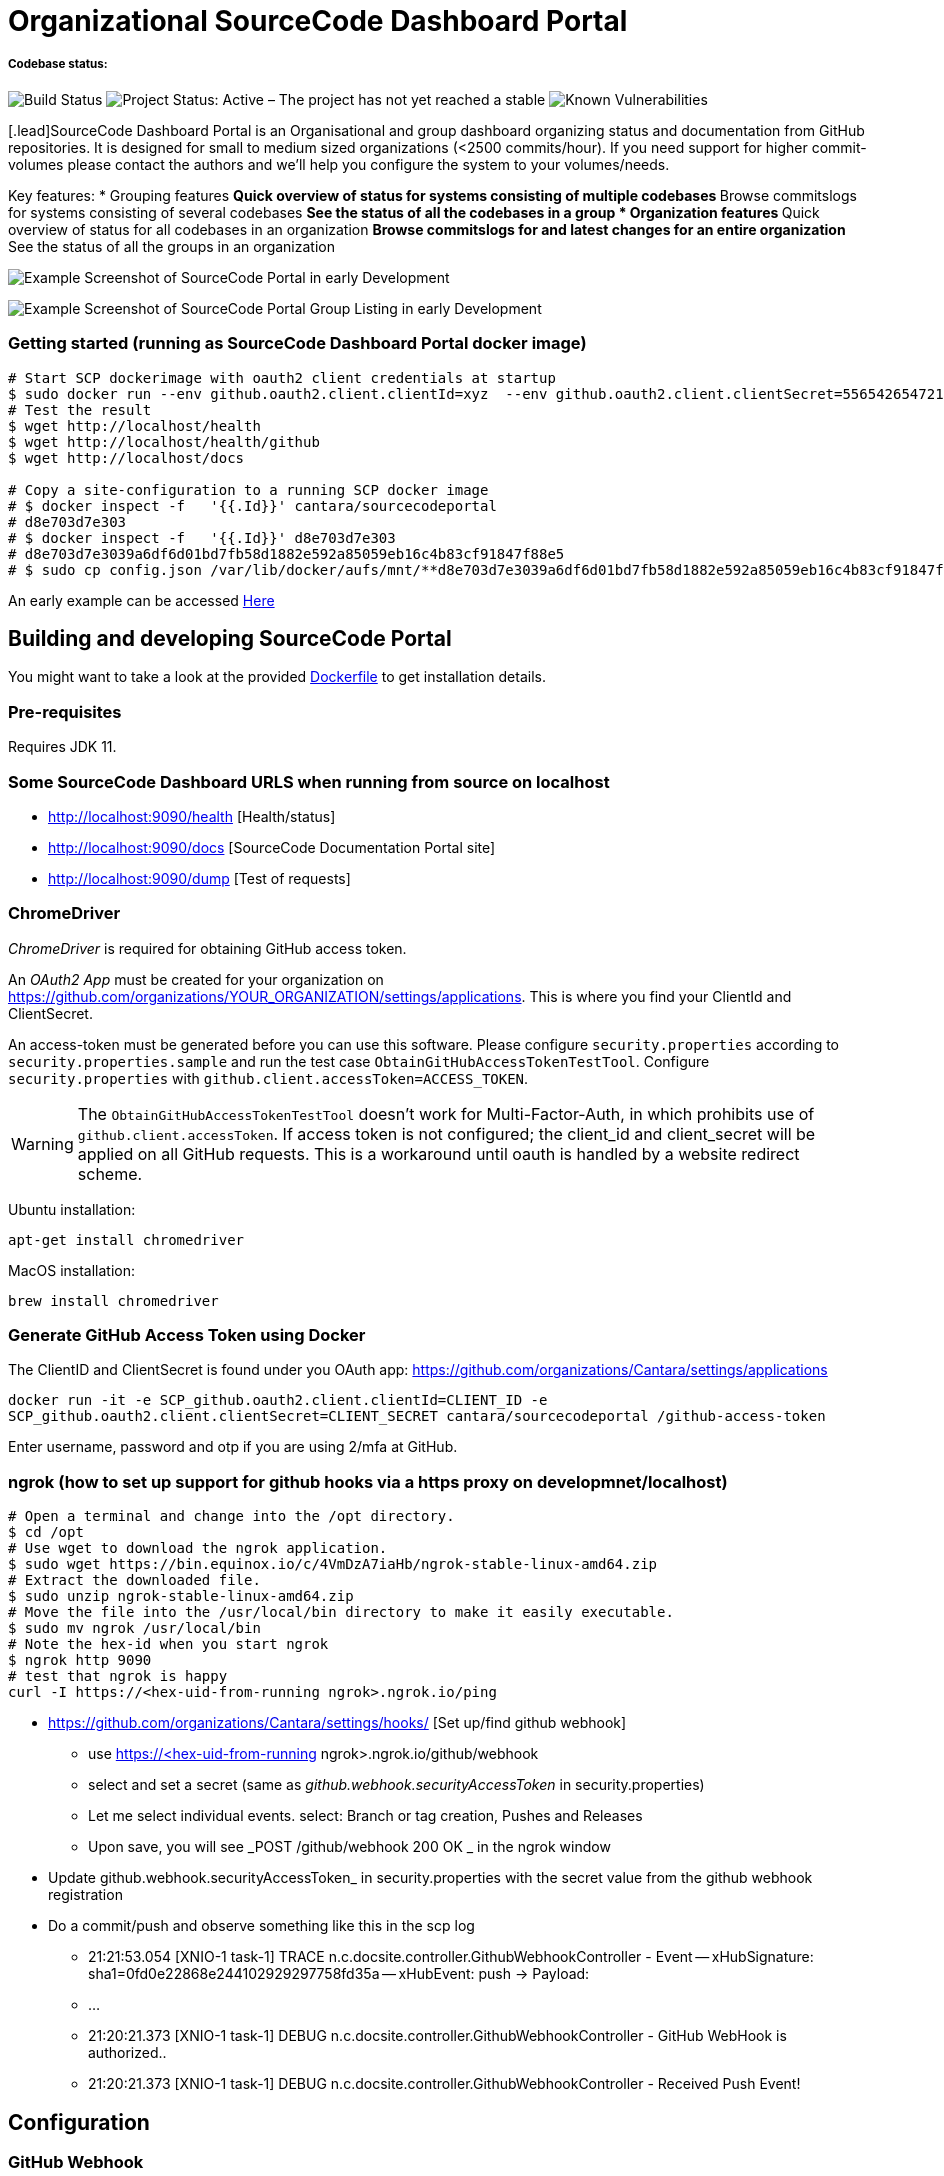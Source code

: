 = Organizational SourceCode Dashboard Portal

##### Codebase status:
image:https://jenkins.capraconsulting.no/buildStatus/icon?job=Cantara-SourceCodePortal[Build Status]
image:https://www.repostatus.org/badges/latest/active.svg[Project Status: Active – The project has not yet reached a stable, usable state but is being actively developed.]
image:https://snyk.io/test/github/Cantara/SourceCodePortal/badge.svg[Known Vulnerabilities]


[.lead]SourceCode Dashboard Portal is an Organisational and group dashboard organizing status and documentation from GitHub repositories. It is designed for small to medium sized organizations (<2500 commits/hour). If you need support for higher commit-volumes
please contact the authors and we'll help you configure the system to your volumes/needs.

Key features:
* Grouping features
** Quick overview of status for systems consisting of multiple codebases
** Browse commitslogs for systems consisting of several codebases
** See the status of all the codebases in a group
* Organization features
** Quick overview of status for all codebases in an organization
** Browse commitslogs for and latest changes for an entire organization
** See the status of all the groups in an organization

image:https://github.com/Cantara/SourceCodePortal/raw/master/images/SCP-dashboard-example.png[Example Screenshot of SourceCode Portal in early Development]

image:https://github.com/Cantara/SourceCodePortal/raw/master/images/SCP-group-display.png[Example Screenshot of SourceCode Portal Group Listing in early Development]

=== Getting started (running as SourceCode Dashboard Portal docker image)

[source,bash]
-----------------
# Start SCP dockerimage with oauth2 client credentials at startup
$ sudo docker run --env github.oauth2.client.clientId=xyz  --env github.oauth2.client.clientSecret=556542654721-it --rm -p 80:9090 cantara/sourcecodeportal
# Test the result
$ wget http://localhost/health
$ wget http://localhost/health/github
$ wget http://localhost/docs

# Copy a site-configuration to a running SCP docker image
# $ docker inspect -f   '{{.Id}}' cantara/sourcecodeportal
# d8e703d7e303
# $ docker inspect -f   '{{.Id}}' d8e703d7e303
# d8e703d7e3039a6df6d01bd7fb58d1882e592a85059eb16c4b83cf91847f88e5
# $ sudo cp config.json /var/lib/docker/aufs/mnt/**d8e703d7e3039a6df6d01bd7fb58d1882e592a85059eb16c4b83cf91847f88e5**/home/sourcecodeportal/config_override/conf/config.json

-----------------

An early example can be accessed https://scp.cantara.no/[Here]


== Building and developing SourceCode Portal

You might want to take a look at the provided https://raw.githubusercontent.com/Cantara/SourceCodePortal/master/Docker/Dockerfile[Dockerfile] to get installation details.

=== Pre-requisites

Requires JDK 11.

=== Some SourceCode Dashboard URLS when running from source on localhost

* http://localhost:9090/health [Health/status]
* http://localhost:9090/docs [SourceCode Documentation Portal site]
* http://localhost:9090/dump [Test of requests]


=== ChromeDriver

_ChromeDriver_ is required for obtaining GitHub access token.

An _OAuth2 App_ must be created for your organization on https://github.com/organizations/YOUR_ORGANIZATION/settings/applications. This is where you find your ClientId and ClientSecret.

An access-token must be generated before you can use this software. Please configure `security.properties` according to `security.properties.sample` and run the test case `ObtainGitHubAccessTokenTestTool`. Configure `security.properties` with `github.client.accessToken=ACCESS_TOKEN`.

[WARNING]
The `ObtainGitHubAccessTokenTestTool` doesn't work for Multi-Factor-Auth, in which prohibits use of `github.client.accessToken`. If access token is not configured; the client_id and client_secret will be applied on all GitHub requests. This is a workaround until oauth is handled by a website redirect scheme.

Ubuntu installation:

`apt-get install chromedriver`

MacOS installation:

`brew install chromedriver`

=== Generate GitHub Access Token using Docker

The ClientID and ClientSecret is found under you OAuth app: https://github.com/organizations/Cantara/settings/applications

`docker run -it -e SCP_github.oauth2.client.clientId=CLIENT_ID -e SCP_github.oauth2.client.clientSecret=CLIENT_SECRET cantara/sourcecodeportal /github-access-token`

Enter username, password and otp if you are using 2/mfa at GitHub.


=== ngrok (how to set up support for github hooks via a https proxy on developmnet/localhost)

[source,bash]
-----------------
# Open a terminal and change into the /opt directory.
$ cd /opt
# Use wget to download the ngrok application.
$ sudo wget https://bin.equinox.io/c/4VmDzA7iaHb/ngrok-stable-linux-amd64.zip
# Extract the downloaded file.
$ sudo unzip ngrok-stable-linux-amd64.zip
# Move the file into the /usr/local/bin directory to make it easily executable.
$ sudo mv ngrok /usr/local/bin
# Note the hex-id when you start ngrok
$ ngrok http 9090
# test that ngrok is happy
curl -I https://<hex-uid-from-running ngrok>.ngrok.io/ping
-----------------

* https://github.com/organizations/Cantara/settings/hooks/ [Set up/find github webhook]
** use https://<hex-uid-from-running ngrok>.ngrok.io/github/webhook
** select and set a secret  (same as _github.webhook.securityAccessToken_ in security.properties)
** Let me select individual events. select: Branch or tag creation, Pushes and Releases
** Upon save, you will see _POST /github/webhook           200 OK _ in the ngrok window
* Update github.webhook.securityAccessToken_ in security.properties with the secret value from the github webhook registration
* Do a commit/push and observe something like this in the scp log
** 21:21:53.054 [XNIO-1 task-1] TRACE n.c.docsite.controller.GithubWebhookController - Event -- xHubSignature: sha1=0fd0e22868e244102929297758fd35a -- xHubEvent: push -> Payload:
** ...
** 21:20:21.373 [XNIO-1 task-1] DEBUG n.c.docsite.controller.GithubWebhookController - GitHub WebHook is authorized..
** 21:20:21.373 [XNIO-1 task-1] DEBUG n.c.docsite.controller.GithubWebhookController - Received Push Event!

== Configuration

=== GitHub Webhook

The Source Code Portal is lisenting on push messages from GitHub.

== Build

Install NPM and Get Bootstrap and generate CSS using Sass:

`mvn mvn clean install -DskipTests`

> The build does not require any native pre-installation of this toolset. They are automatically set up by the maven plugins.

== Coding

SCP depends on `npm`, `node` and `sass` for the website. When you're working with ThymeLeaf templating you need those tools installed locally. There are few steps that is useful to reduce the amount server restarts.

`apt-get install nodejs` (requires 10.x+ and will also install npm for you)

`apt-get install sass` (requires 3.5+)

=== Setting up IntelliJ

Follow this step if you want to page template changes to to be syncronized with `target/classes/META-VIEW/views` folder:

* Keymap -> Main menu -> Build and assign a shortcut to Rebuild (on mac: cmd+shift+s)

To suppress JDK 11 warnings in IntelliJ when running `Server`, add VM option: `--illegal-access=deny`.

=== Sass watch

To detect changes to sass files and have the compiler produce new `target/classes/META-INF/views/css/app.css` file, either do:

* Use Sass Plugin (which doesn't require any native installation): `mvn com.github.warmuuh:libsass-maven-plugin:watch`. This is much slower than using the native sass command..

* Use  native Sass command: `sass --watch src/main/sass/scss:target/classes/META-INF/views/css`

> Now you should be able to tailor your pages on the fly and only restart the server when you do code changes that requires recompilation of the code base.

= Notes

* Push CommitEvents arrives as single objects.
* Pull CommitEvents arrives as arrays.
